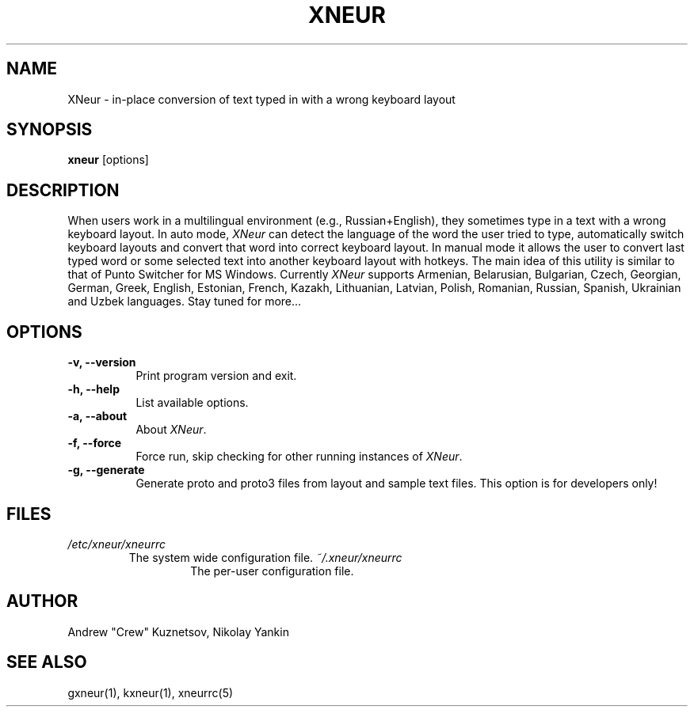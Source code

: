 .TH XNEUR 1 
.SH NAME
XNeur - in-place conversion of text typed in with a wrong keyboard layout
.SH SYNOPSIS
.B "xneur"
[options]
.SH DESCRIPTION
.PP
When users work in a multilingual environment (e.g., Russian+English), they sometimes type in a text with a wrong keyboard layout. In auto mode, \fIXNeur\fP can detect the language of the word the user tried to type, automatically switch keyboard layouts and convert that word into correct keyboard layout. In manual mode it allows the user to convert last typed word or some selected text into another keyboard layout with hotkeys. The main idea of this utility is similar to that of Punto Switcher for MS Windows. Currently \fIXNeur\fP supports Armenian, Belarusian, Bulgarian, Czech, Georgian, German, Greek, English, Estonian, French, Kazakh, Lithuanian, Latvian, Polish, Romanian, Russian, Spanish, Ukrainian and Uzbek languages. Stay tuned for more... 
.SH OPTIONS
.TP 8
.B \-v, \--version 
Print program version and exit.
.TP 8
.B \-h, \--help 
List available options.
.TP 8
.B \-a, \--about
About \fIXNeur\fP.
.TP 8
.B \-f, \--force 
Force run, skip checking for other running instances of \fIXNeur\fP.
.TP 8
.B \-g, \--generate 
Generate proto and proto3 files from layout and sample text files. This option is for developers only!
.SH FILES
.I /etc/xneur/xneurrc
.RS
The system wide configuration file.
.I ~/.xneur/xneurrc
.RS
The per-user configuration file.
.SH AUTHOR
Andrew "Crew" Kuznetsov, Nikolay Yankin
.SH "SEE ALSO"
gxneur(1), kxneur(1), xneurrc(5)